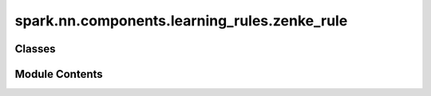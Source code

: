 spark.nn.components.learning_rules.zenke_rule
=============================================

.. py:module:: spark.nn.components.learning_rules.zenke_rule


Classes
-------

.. autoapisummary::

   spark.nn.components.learning_rules.zenke_rule.ZenkeRuleConfig
   spark.nn.components.learning_rules.zenke_rule.ZenkeRule


Module Contents
---------------

.. py:class:: ZenkeRuleConfig(**kwargs)

   Bases: :py:obj:`spark.nn.components.learning_rules.base.LearningRuleConfig`


   ZenkeRule configuration class.


   .. py:attribute:: async_spikes
      :type:  bool


   .. py:attribute:: pre_tau
      :type:  float | jax.Array


   .. py:attribute:: post_tau
      :type:  float | jax.Array


   .. py:attribute:: post_slow_tau
      :type:  float | jax.Array


   .. py:attribute:: target_tau
      :type:  float | jax.Array


   .. py:attribute:: a
      :type:  float | jax.Array


   .. py:attribute:: b
      :type:  float | jax.Array


   .. py:attribute:: c
      :type:  float | jax.Array


   .. py:attribute:: d
      :type:  float | jax.Array


   .. py:attribute:: p
      :type:  float | jax.Array


   .. py:attribute:: gamma
      :type:  float | jax.Array


.. py:class:: ZenkeRule(config = None, **kwargs)

   Bases: :py:obj:`spark.nn.components.learning_rules.base.LearningRule`


   Zenke plasticy rule model. This model is an extension of the classic Hebbian Rule.

   Init:
       async_spikes: bool
       pre_tau: float | jax.Array
       post_tau: float | jax.Array
       post_slow_tau: float | jax.Array
       target_tau: float | jax.Array
       a: float | jax.Array
       b: float | jax.Array
       c: float | jax.Array
       d: float | jax.Array
       P: float | jax.Array
       gamma: float | jax.Array

   Input:
       pre_spikes: SpikeArray
       post_spikes: SpikeArray
       current_kernel: FloatArray

   Output:
       kernel: FloatArray


   .. py:attribute:: config
      :type:  ZenkeRuleConfig


   .. py:method:: build(input_specs)

      Build method.



   .. py:method:: reset()

      Resets component state.



   .. py:method:: __call__(pre_spikes, post_spikes, current_kernel)

      Computes and returns the next kernel update.



